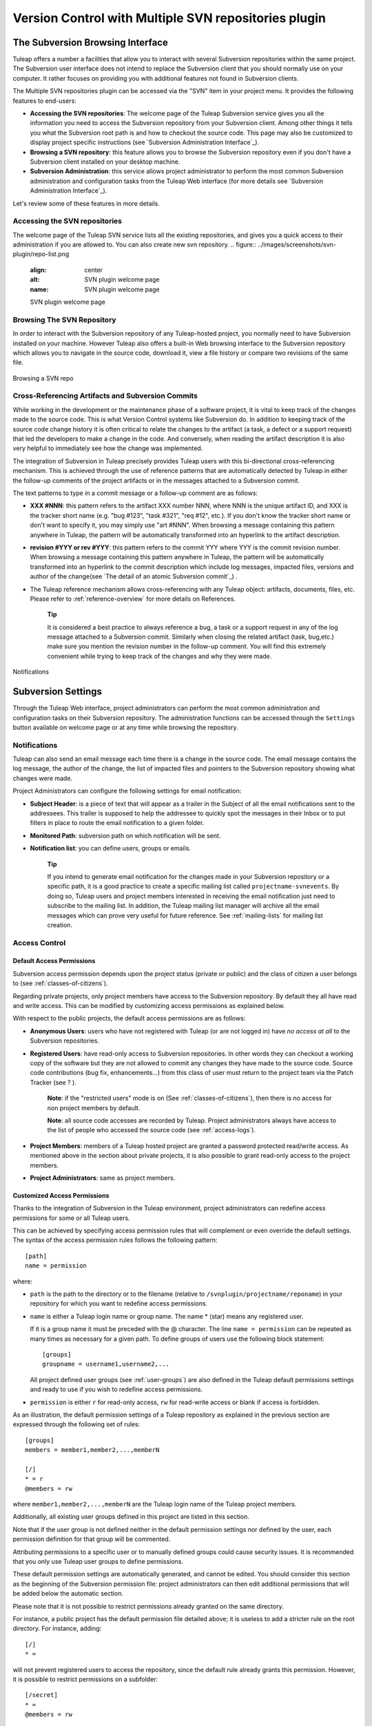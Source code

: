 
.. |SYSPRODUCTNAMES| replace:: *Tuleap*

.. _version-control-with-subversion:

Version Control with Multiple SVN repositories plugin
================================

The Subversion Browsing Interface
---------------------------------

Tuleap offers a number a facilities that allow you to
interact with several Subversion repositories within the same project.
The Subversion user interface does not intend to replace the Subversion
client that you should normally use on your computer. It rather
focuses on providing you with additional features not found in
Subversion clients.

The Multiple SVN repositories plugin can be accessed via the "SVN" item
in your project menu. It provides the following features to end-users:

-  **Accessing the SVN repositories**: The welcome page of the
   Tuleap Subversion service gives you all the information
   you need to access the Subversion repository from your Subversion
   client. Among other things it tells you what the Subversion root path
   is and how to checkout the source code. This page may also be
   customized to display project specific instructions (see `Subversion Administration Interface`_).

-  **Browsing a SVN repository**: this feature allows you to
   browse the Subversion repository even if you don't have a Subversion
   client installed on your desktop machine.

-  **Subversion Administration**: this service allows project
   administrator to perform the most common Subversion administration
   and configuration tasks from the Tuleap Web interface
   (for more details see `Subversion Administration Interface`_).

Let's review some of these features in more details.

Accessing the SVN repositories
``````````````````````````````
The welcome page of the Tuleap SVN service lists all the existing repositories, and gives you a quick access to
their administration if you are allowed to.
You can also create new svn repository.
.. figure:: ../images/screenshots/svn-plugin/repo-list.png
   :align: center
   :alt: SVN plugin welcome page
   :name: SVN plugin welcome page

   SVN plugin welcome page

Browsing The SVN Repository
```````````````````````````

In order to interact with the Subversion repository of any
Tuleap-hosted project, you normally need to have Subversion
installed on your machine. However Tuleap also offers a
built-in Web browsing interface to the Subversion repository which
allows you to navigate in the source code, download it, view a file
history or compare two revisions of the same file.

.. figure:: ../images/screenshots/svn-plugin/browse-repo.png
   :align: center
   :alt: Browse a SVN repository
   :name: Browse a SVN repository

   Browsing a SVN repo

Cross-Referencing Artifacts and Subversion Commits
``````````````````````````````````````````````````

While working in the development or the maintenance phase of a software
project, it is vital to keep track of the changes made to the source
code. This is what Version Control systems like Subversion do. In
addition to keeping track of the source code change history it is often
critical to relate the changes to the artifact (a task, a defect or a
support request) that led the developers to make a change in the code.
And conversely, when reading the artifact description it is also very
helpful to immediately see how the change was implemented.

The integration of Subversion in Tuleap precisely provides
Tuleap users with this bi-directional cross-referencing
mechanism. This is achieved through the use of reference patterns that
are automatically detected by Tuleap in either the follow-up
comments of the project artifacts or in the messages attached to a
Subversion commit.

The text patterns to type in a commit message or a follow-up comment are
as follows:

-  **XXX #NNN**: this pattern refers to the artifact XXX number NNN,
   where NNN is the unique artifact ID, and XXX is the tracker short
   name (e.g. "bug #123", "task #321", "req #12", etc.). If you don't
   know the tracker short name or don't want to specify it, you may
   simply use "art #NNN". When browsing a message containing this
   pattern anywhere in Tuleap, the pattern will be
   automatically transformed into an hyperlink to the artifact
   description.

-  **revision #YYY or rev #YYY**: this pattern refers to the commit YYY
   where YYY is the commit revision number. When browsing a message
   containing this pattern anywhere in Tuleap, the pattern
   will be automatically transformed into an hyperlink to the commit
   description which include log messages, impacted files, versions and
   author of the change(see `The detail of an atomic Subversion commit`_) .

-  The Tuleap reference mechanism allows cross-referencing
   with any Tuleap object: artifacts, documents, files, etc.
   Please refer to :ref:`reference-overview` for more details on References.

    **Tip**

    It is considered a best practice to always reference a bug, a task
    or a support request in any of the log message attached to a
    Subversion commit. Similarly when closing the related artifact
    (task, bug,etc.) make sure you mention the revision number in the
    follow-up comment. You will find this extremely convenient while
    trying to keep track of the changes and why they were made.

.. figure:: ../images/screenshots/svn-plugin/notif-svn.png
   :align: center
   :alt: Notifications
   :name: Notifications

   Notifications

Subversion Settings
-----------------------------------

Through the Tuleap Web interface, project administrators can
perform the most common administration and configuration tasks on their
Subversion repository. The administration functions can be accessed
through the ``Settings`` button available  on welcome page or at any time while browsing the repository.

Notifications
`````````````

Tuleap can also send an email message each time there is a change
in the source code. The email message contains the log message, the
author of the change, the list of impacted files and pointers to the
Subversion repository showing what changes were made.

Project Administrators can configure the following settings for email
notification:

-  **Subject Header**: is a piece of text that will appear as a trailer
   in the Subject of all the email notifications sent to the addressees.
   This trailer is supposed to help the addressee to quickly spot the
   messages in their Inbox or to put filters in place to route the email
   notification to a given folder.

-  **Monitored Path**: subversion path on which notification will be sent.

-  **Notification list**: you can define users, groups or emails.

    **Tip**

    If you intend to generate email notification for the changes made in
    your Subversion repository or a specific path, it is a good practice
    to create a specific mailing list called ``projectname-svnevents``.
    By doing so, Tuleap users and project members interested
    in receiving the email notification just need to subscribe to the
    mailing list. In addition, the Tuleap mailing list
    manager will archive all the email messages which can prove very
    useful for future reference. See :ref:`mailing-lists` for mailing list creation.

Access Control
``````````````

Default Access Permissions
~~~~~~~~~~~~~~~~~~~~~~~~~~

Subversion access permission depends upon the project status (private or
public) and the class of citizen a user belongs to (see :ref:`classes-of-citizens`).

Regarding private projects, only project members have access to the
Subversion repository. By default they all have read and write access.
This can be modified by customizing access permissions as explained
below.

With respect to the public projects, the default access permissions are
as follows:

-  **Anonymous Users**: users who have not registered with
   Tuleap (or are not logged in) have *no access at all* to
   the Subversion repositories.

-  **Registered Users**: have read-only access to Subversion
   repositories. In other words they can checkout a working copy of the
   software but they are not allowed to commit any changes they have
   made to the source code. Source code contributions (bug fix,
   enhancements…) from this class of user must return to the project
   team via the Patch Tracker (see ? ).

       **Note**: if the "restricted users" mode is on (See :ref:`classes-of-citizens`), then
       there is no access for non project members by default.

       **Note**: all source code accesses are recorded by
       Tuleap. Project administrators always have access to
       the list of people who accessed the source code (see :ref:`access-logs`).

-  **Project Members**: members of a Tuleap hosted project
   are granted a password protected read/write access. As mentioned
   above in the section about private projects, it is also possible to
   grant read-only access to the project members.

-  **Project Administrators**: same as project members.

Customized Access Permissions
~~~~~~~~~~~~~~~~~~~~~~~~~~~~~

Thanks to the integration of Subversion in the Tuleap
environment, project administrators can redefine access permissions for
some or all Tuleap users.

This can be achieved by specifying access permission rules that will
complement or even override the default settings. The syntax of the
access permission rules follows the following pattern:

::

    [path]
    name = permission


where:

-  ``path`` is the path to the directory or to the filename (relative to
   ``/svnplugin/projectname/reponame``) in your repository for which you want to
   redefine access permissions.

-  ``name`` is either a Tuleap login name or group name. The
   name \* (star) means any registered user.

   If it is a group name it must be preceded with the @ character. The
   line ``name = permission`` can be repeated as many times as necessary
   for a given path. To define groups of users use the following block
   statement:

   ::

       [groups]
       groupname = username1,username2,...


   All project defined user groups (see :ref:`user-groups`) are also defined in the
   Tuleap default permissions settings and ready to use if
   you wish to redefine access permissions.

-  ``permission`` is either ``r`` for read-only access, ``rw`` for
   read-write access or blank if access is forbidden.

As an illustration, the default permission settings of a
Tuleap repository as explained in the previous section are
expressed through the following set of rules:

::

    [groups]
    members = member1,member2,...,memberN

    [/]
    * = r
    @members = rw


where ``member1,member2,...,memberN`` are the Tuleap login
name of the Tuleap project members.

Additionally, all existing user groups defined in this project are
listed in this section.

Note that if the user group is not defined neither in the default
permission settings nor defined by the user, each permission definition
for that group will be commented.

Attributing permissions to a specific user or to manually defined groups could
cause security issues. It is recommended that you only use Tuleap user groups to
define permissions.

These default permission settings are automatically generated, and
cannot be edited. You should consider this section as the beginning of
the Subversion permission file: project administrators can then edit
additional permissions that will be added below the automatic section.

Please note that it is not possible to restrict permissions already
granted on the same directory.

For instance, a public project has the default permission file detailed
above; it is useless to add a stricter rule on the root directory. For
instance, adding:

::

    [/]
    * =


will not prevent registered users to access the repository, since the
default rule already grants this permission. However, it is possible to
restrict permissions on a subfolder:

::

    [/secret]
    * =
    @members = rw


will indeed prevent registered users from reading the '/secret'
directory.

For more information about the format of this file you should refer to
the Subversion Book (see `Subversion References`_).

Subversion Immutable tags
`````````````````````````

Thanks to the integration of Subversion in Tuleap, SVN Administrators
can define immutable tag paths.
An immutable tag is a path where contributors won't have right to
update or delete exiting files.

**Immutable Tags:**

Given the following structure :
::

 - /repository_name/tags
 - /repository_name/tags/README.txt

And given an immutable tag define on /repository_name/tags :
::

 - I cannot update or delete README.txt
 - I can create a new file like /repository_name/tags/new_file.txt

**Whitelist:**

It is possible to define folders where you can enhance this rule
and add new content by defining paths in immutable tags whitelist.

Given the following structure :
::

 - /moduleA/trunks
 - /moduleB/trunks
 - /tags


Given an immutable tag define on /tags
and a global whitelist defined on /tags/module*
::

 - I can add content in /tags/moduleA or /tags/moduleB
 - I cannot update or delete content in /tags/moduleA or /tags/moduleB
 - I still cannot update or delete /tags/moduleA/README.txt or /tags/moduleB/README.txt
 - I still can add new file like /tags/moduleA/new_file.txt or /tags/new_file.txt

.. figure:: ../images/screenshots/immutable_tags.png
   :align: center
   :alt: Immutable tags Tuleap interface
   :name: Immutable tags Tuleap interface

   Immutable tags Tuleap interface


A Typical Subversion Life Cycle
-------------------------------

As stated earlier, the intent of this chapter is not to give a formal
Subversion training but rather to explain what are the steps a project
team typically goes through when using Subversion and, more generally,
all the Tuleap tools involved in a Software release process.

It also deals with the problem of contributing source code when you are
not part of a project team. In this section all examples are given in
the form of Subversion command lines but transposing them to graphical
front-ends should be relatively straightforward.

.. _a-typical-software-development-life-cycle-on-Tuleap:

.. figure:: ../images/screenshots/SVN_Life_Cycle.png
   :align: center
   :alt: A Typical Software Development Life Cycle on Tuleap
   :name: A Typical Software Development Life Cycle on Tuleap

   A Typical Software Development Life Cycle on Tuleap

Logging In
``````````

*Audience: all* |SYSPRODUCTNAMES| *users*

Subversion will ask for your login name and password only when
performing an operation (e.g. commit) that requires authentication.

Access SVN with username/token instead of username/password
```````````````````````````````````````````````````````````

If the project allows it, you can use a token instead of your password when using SVN.

1) Generate a token

   First, you need to generate a token for your account. Go to you account preferences, generate a new SVN token. **There's no way to retrieve this token so don't forget it**. You can generate as many tokens as you want so if you loose one of your tokens, just delete it from you account preferences and generate another one.

   .. image:: ../images/screenshots/svn-token.gif
      :scale: 50 %

2) Use your token

   If the project can manage SVN tokens, just use your token instead of your password when using SVN.

Importing Existing Source Code
```````````````````````````````

*Audience: project members*

As the happy administrator of a new Tuleap project, the
first thing to do is to populate your freshly brewed Subversion
repository with your project source code. To do so, first create a new
directory ``topdirectory`` on your workstation and populate this top
level directory with the recommended directory layout documented earlier
(see `The Subversion Repository Structure`_).

Place yourself into the ``topdirectory`` and type the following command
(in one line):

::

    svn --username loginname import .
    http://svn.projectname.tuleap.example.com/svnplugin/projectname/reponame
    --message "Initial repository version"


Where:

-  ``projectname`` is the project short name
-  ``reponame`` is the repository name

-  ``loginname`` is your Tuleap login (all lowercase). The
   --username option is only needed if your Tuleap login
   name is different from the Unix or Windows login name you are
   currently working with.

    **Note**

    If your Subversion server is configured in secure mode, note that
    you should use ``https://tuleap.example.com/svnplugin/projectname/reponame``
    instead of
    ``http://svn.projectname.tuleap.example.com/svnplugin/projectname/reponame`` in
    all the examples given on these pages.

   **Tip**

   It is not unusual to make a mistake when importing your source code
   into a fresh Subversion repository especially for new users. Typical
   mistakes are directories placed at the wrong level or with the wrong
   name. Nothing to fear though... If you want to start again from a
   fresh Subversion repository contact the Tuleap Team to
   get your Subversion repository reinitialized. Alternatively you can
   easily delete or move directories and files with any subversion
   client afterwards.

    **Note**

    Note that if you already have a Subversion repository available, the
    Tuleap Team can help you migrate this repository on
    Tuleap and preserve all of your project history. We just
    need a dump of your Subversion tree generated with the
    ``svnadmin dump`` command. With this dump the Tuleap
    Team will re-install everything for you on the Tuleap
    server. Contact us for more information.

Checking Code Out
`````````````````

*Audience: all* |SYSPRODUCTNAMES| *users*

Once a Subversion repository has been populated other Tuleap
users can checkout the source code and place it on their own
workstation. The result is called a working copy in the Subversion
jargon. Note that 'checkout' in the Subversion world does not mean that
the user has acquired any sort of lock on the file. The Subversion
paradigm is: anyone (with the right permissions) can retrieve a working
copy for editing; changes are reconciled or flagged for conflict
resolution when the file is committed. Unlike other tools (RCS, SCCS,
ClearCase...) Subversion is a concurrent version control system.

A working copy is NOT an image of the Subversion repository. It is
rather a snapshot of the source tree at some point in time and, by
default, it's the latest version at the time the working copy is created
or updated. One of the interesting features of a working copy is that it
is a self-contained entity. In other words, a working copy contains all
the necessary information for Subversion to know exactly which
Subversion server and repository it is coming from and the corresponding
moment in the history of the source tree . This is also why you won't
see the URL option pointing to the Subversion repository in all
subsequent Subversion commands presented here. These commands run from
within a working copy, so Subversion knows exactly where the Subversion
repository is.

To create a working copy of the entire project type the following
command:

::

    svn checkout http://svn.projectname.tuleap.example.com/svnplugin/projectname/reponame

Where:

-  ``projectname`` is the project short name
-  ``reponame`` is the repository name


Exporting and Packaging
```````````````````````

*Audience: project members*

There is a quick and easy way to release a pre-packaged version of your
source file and make it available to all Tuleap users
through the File Release mechanism (see :ref:`delivery-manager`).

Make sure all the project members involved in software development have
committed the changes that were supposed to appear in this new release.

Update your own working copy with the changes committed by all other
project members with the following command:

::

    svn update

Update the ChangeLog, Release Notes and README file at the top of your
source tree and commit the changes for these 3 files.

Create a tagged copy of your source code from the main development line
with the appropriate version number. Assuming that the name of the
release is ``myproject-1.4`` the creation of the new release is as
follows:

::

    svn copy
    http://svn.projectname.tuleap.example.com/svnplugin/projectname/reponame/trunk
    http://svn.projectname.tuleap.example.com/svnplugin/projectname/reponame/tags/myproject-1.4
    -m "Tagging the 1.4 release"

Your software release is now ready. Export a clean image of the release
1.4 (without Subversion specific files) from the Subversion repository
by typing:

::

    svn export
    http://svn.projectname.tuleap.example.com/svnplugin/projectname/reponame/tags/myproject-1.4

Create a ZIP or tar archive with the entire ``myproject-1.4/`` directory

Deliver this archive through the File Release service (see :ref:`delivery-manager-administration`).


